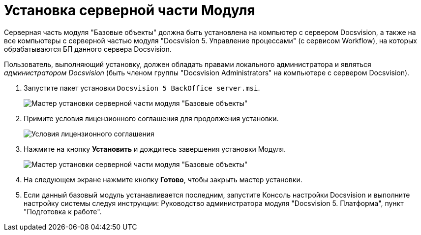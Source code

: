 = Установка серверной части Модуля

Серверная часть модуля "Базовые объекты" должна быть установлена на компьютер с сервером Docsvision, а также +++на все компьютеры+++ с серверной частью модуля "Docsvision 5. Управление процессами" (с сервисом Workflow), на которых обрабатываются БП данного сервера Docsvision.

Пользователь, выполняющий установку, должен обладать правами локального администратора и являться _администратором Docsvision_ (быть членом группы "Docsvision Administrators" на компьютере с сервером Docsvision).

. Запустите пакет установки `Docsvision 5 BackOffice server.msi`.
+
image::Install_s_1.png[Мастер установки серверной части модуля "Базовые объекты"]
. Примите условия лицензионного соглашения для продолжения установки.
+
image::Install_s_2.png[Условия лицензионного соглашения]
. Нажмите на кнопку *Установить* и дождитесь завершения установки Модуля.
+
image::Install_s_3.png[Мастер установки серверной части модуля "Базовые объекты"]
. На следующем экране нажмите кнопку *Готово*, чтобы закрыть мастер установки.
. Если данный базовый модуль устанавливается последним, запустите Консоль настройки Docsvision и выполните настройку системы следуя инструкции: Руководство администратора модуля "Docsvision 5. Платформа", пункт "Подготовка к работе".

